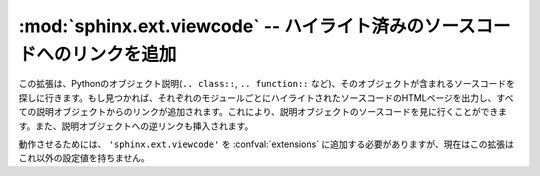 .. :mod:`sphinx.ext.viewcode` -- Add links to highlighted source code
   ==================================================================

:mod:`sphinx.ext.viewcode` -- ハイライト済みのソースコードへのリンクを追加
============================================================================

..
   .. module:: sphinx.ext.viewcode
      :synopsis: Add links to a highlighted version of the source code.

.. module:: sphinx.ext.viewcode
   :synopsis: ハイライトされたバージョンのソースコードへのリンクを追加
.. moduleauthor:: Georg Brandl

.. versionadded:: 1.0


.. This extension looks at your Python object descriptions (``.. class::``,
   ``.. function::`` etc.) and tries to find the source files where the objects are
   contained.  When found, a separate HTML page will be output for each module with
   a highlighted version of the source code, and a link will be added to all object
   descriptions that leads to the source code of the described object.  A link back
   from the source to the description will also be inserted.

この拡張は、Pythonのオブジェクト説明(``.. class::``, ``.. function::`` など)、そのオブジェクトが含まれるソースコードを探しに行きます。もし見つかれば、それぞれのモジュールごとにハイライトされたソースコードのHTMLページを出力し、すべての説明オブジェクトからのリンクが追加されます。これにより、説明オブジェクトのソースコードを見に行くことができます。また、説明オブジェクトへの逆リンクも挿入されます。

.. There are currently no configuration values for this extension; you just need to
   add ``'sphinx.ext.viewcode'`` to your :confval:`extensions` value for it to work.

動作させるためには、 ``'sphinx.ext.viewcode'`` を :confval:`extensions` に追加する必要がありますが、現在はこの拡張はこれ以外の設定値を持ちません。

